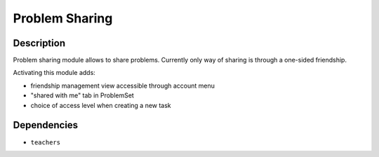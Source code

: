 ===============
Problem Sharing
===============

Description
===========

Problem sharing module allows to share problems.
Currently only way of sharing is through a one-sided friendship.

Activating this module adds:

- friendship management view accessible through account menu
- "shared with me" tab in ProblemSet
- choice of access level when creating a new task


Dependencies
============
- ``teachers``
